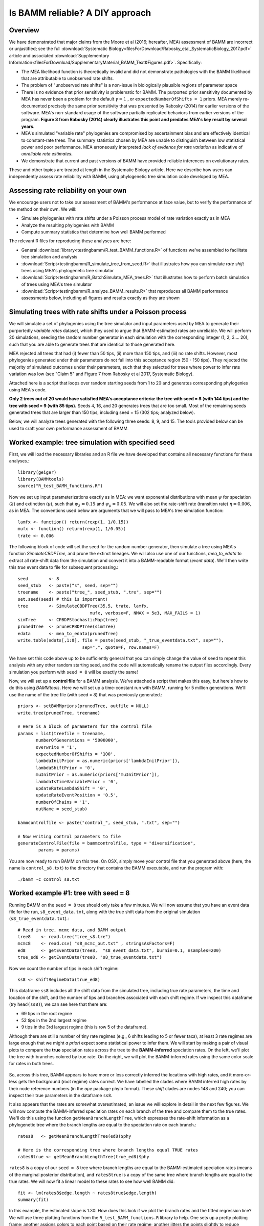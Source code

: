
Is BAMM reliable? A DIY approach
==================================

Overview
------------------------------------------
We have demonstrated that major claims from the Moore et al (2016; hereafter, MEA) assessment of BAMM are incorrect or unjustified; see the full :download:`Systematic Biology<filesForDownload/Rabosky_etal_SystematicBiology_2017.pdf>` article and associated :download:`Supplementary Information<filesForDownload/SupplementaryMaterial_BAMM_Text&Figures.pdf>`. Specifically: 

* The MEA likelihood function is theoretically invalid and did not demonstrate pathologies with the BAMM likelihood that are attributable to unobserved rate shifts.

* The problem of "unobserved rate shifts" is a non-issue in biologically plausible regions of parameter space

* There is no evidence that prior sensitivity is problematic for BAMM. The purported prior sensitivity documented by MEA has never been a problem for the default :math:`\gamma = 1` , or ``expectedNumberOfShifts = 1`` priors. MEA merely re-documented precisely the same prior sensitivity that was presented by Rabosky (2014) for earlier versions of the software. MEA's non-standard usage of the software partially replicated behaviors from earlier versions of the program. **Figure 3 from Rabosky (2014) clearly illustrates this point and predates MEA's key result by several years.**

* MEA's simulated "variable rate" phylogenies are compromised by ascertainment bias and are effectively identical to constant-rate trees. The summary statistics chosen by MEA are unable to distinguish between low statistical power and poor performance. MEA erroneously interpreted *lack of evidence for rate variation* as indicative of *unreliable rate estimates*. 

* We demonstrate that current and past versions of BAMM have provided reliable inferences on evolutionary rates.

These and other topics are treated at length in the Systematic Biology article. Here we describe how users can independently assess rate reliability with BAMM, using phylogenetic tree simulation code developed by MEA.
  
Assessing rate reliability on your own
------------------------------------------

We encourage users not to take our assessment of BAMM's performance at face value, but to verify the performance of the method on their own. We will:

* Simulate phylogenies with rate shifts under a Poisson process model of rate variation exactly as in MEA

* Analyze the resulting phylogenies with BAMM

* Compute summary statistics that determine how well BAMM performed

The relevant R files for reproducing these analyses are here:

* General :download:`library<testingbamm/R_test_BAMM_functions.R>` of functions we've assembled to facilitate tree simulation and analysis

* :download:`Script<testingbamm/R_simulate_tree_from_seed.R>` that illustrates how you can simulate *rate shift* trees using MEA's phylogenetic tree simulator

* :download:`Script<testingbamm/R_BatchSimulate_MEA_trees.R>` that illustrates how to perform batch simulation of trees using MEA's tree simulator

* :download:`Script<testingbamm/R_analyze_BAMM_results.R>` that reproduces all BAMM performance assessments below, including all figures and results exactly as they are shown

Simulating trees with rate shifts under a Poisson process
-----------------------------------------------------------

We will simulate a set of phylogenies using the tree simulator and input parameters used by MEA to generate their purportedly *variable rates* dataset, which they used to argue that BAMM-estimated rates are unreliable. We will perform 20 simulations, seeding the random number generator in each simulation with the corresponding integer (1, 2, 3.... 20), such that you are able to generate trees that are identical to those generated here.

MEA rejected all trees that had (i) fewer than 50 tips, (ii) more than 150 tips, and (iii) no rate shifts. However, most phylogenies generated under their parameters do not fall into this acceptance region (50 - 150 tips). They rejected the majority of simulated outcomes under their parameters, such that they selected for trees where power to infer rate variation was low (see "Claim 5" and Figure 7 from Rabosky et al 2017, Systematic Biology).

Attached here is a script that loops over random starting seeds from 1 to 20 and generates corresponding phylogenies using MEA's code.  

**Only 2 trees out of 20 would have satisfied MEA's acceptance criteria: the tree with seed = 8 (with 144 tips) and the tree with seed = 9 (with 85 tips).** Seeds 4, 16, and 20 generates trees that are too small. Most of the remaining seeds generated trees that are larger than 150 tips, including seed = 15 (302 tips; analyzed below).

Below, we will analyze trees generated with the following three seeds: 8, 9, and 15. The tools provided below can be used to craft your own performance assessment of BAMM.

Worked example: tree simulation with specified seed
------------------------------------------------------
 
First, we will load the necessary libraries and an R file we have developed that contains all necessary functions for these analyses.::

	library(geiger)
	library(BAMMtools)
	source("R_test_BAMM_functions.R")

Now we set up input parameterizations exactly as in MEA: we want exponential distributions with mean :math:`\psi` for speciation (:math:`\lambda`) and extinction (:math:`\mu`), such that :math:`\psi_\lambda = 0.15` and :math:`\psi_\mu = 0.05`. We will also set the rate-shift rate (transition rate) :math:`\eta = 0.006`, as in MEA. The conventions used below are arguments that we will pass to MEA's tree simulation function::

	lamfx <- function() return(rexp(1, 1/0.15))
	mufx <- function() return(rexp(1, 1/0.05))
	trate <- 0.006

The following block of code will set the seed for the random number generator, then simulate a tree using MEA's function `SimulateCBDPTree`, and prune the extinct lineages. We will also use one of our functions, `mea_to_edata` to extract all rate-shift data from the simulation and convert it into a BAMM-readable format (*event data*). We'll then write this *true* event data to file for subsequent processing.::

 	seed        <- 8
	seed_stub   <- paste("s", seed, sep="")
	treename    <- paste("tree_", seed_stub, ".tre", sep="")
	set.seed(seed) # this is important!
	tree        <- SimulateCBDPTree(35.5, trate, lamfx, 
				    mufx, verbose=F, NMAX = 5e3, MAX_FAILS = 1)
	simTree     <- CPBDPStochasticMap(tree)
	prunedTree  <- pruneCPBDPTree(simTree)
	edata       <- mea_to_edata(prunedTree)
 	write.table(edata[,1:8], file = paste(seed_stub, "_true_eventdata.txt", sep=""),
 				 sep=",", quote=F, row.names=F)

We have set this code above up to be sufficiently general that you can simply change the value of ``seed`` to repeat this analysis with any other random starting seed, and the code will automatically rename the output files accordingly. Every simulation you perform with ``seed = 8`` will be exactly the same!  

Now, we will set up a **control file** for a BAMM analysis. We've attached a script that makes this easy, but here's how to do this using `BAMMtools`. Here we will set up a time-constant run with BAMM, running for 5 million generations. We'll use the name of the tree file (with seed = 8) that was previously generated.::

	priors <- setBAMMpriors(prunedTree, outfile = NULL)
	write.tree(prunedTree, treename) 
	
	# Here is a block of parameters for the control file
	params = list(treefile = treename,
               numberOfGenerations = '5000000',
               overwrite = '1',
               expectedNumberOfShifts = '100',
               lambdaInitPrior = as.numeric(priors['lambdaInitPrior']),
               lambdaShiftPrior = '0',
               muInitPrior = as.numeric(priors['muInitPrior']),
               lambdaIsTimeVariablePrior = '0',
               updateRateLambdaShift = '0',
               updateRateEventPosition = '0.5',
               numberOfChains = '1', 
               outName = seed_stub)
 
	bammcontrolfile <- paste("control_", seed_stub, ".txt", sep="")
	
	# Now writing control parameters to file
	generateControlFile(file = bammcontrolfile, type = "diversification",
                params = params)

You are now ready to run BAMM on this tree. On OSX, simply move your control file that you generated above (here, the name is ``control_s8.txt``) to the directory that contains the BAMM executable, and run the program with:: 

	./bamm -c control_s8.txt
	

Worked example #1: tree with seed = 8
---------------------------------------
Running BAMM on the ``seed = 8`` tree should only take a few minutes. We will now assume that you have an event data file for the run, ``s8_event_data.txt``, along with the true shift data from the original simulation (``s8_true_eventdata.txt``).::

	# Read in tree, mcmc data, and BAMM output
	tree8    <- read.tree("tree_s8.tre")
	mcmc8    <- read.csv( "s8_mcmc_out.txt" , stringsAsFactors=F)
	ed8      <- getEventData(tree8,  "s8_event_data.txt", burnin=0.1, nsamples=200)
	true_ed8 <- getEventData(tree8, "s8_true_eventdata.txt")

Now we count the number of tips in each shift regime::

	ss8 <- shiftRegimeData(true_ed8)

This dataframe ``ss8`` includes all the shift data from the simulated tree, including true rate parameters, the time and location of the shift, and the number of tips and branches associated with each shift regime. If we inspect this dataframe (try ``head(ss8)``), we can see here that there are:

* 69 tips in the root regime 
* 52 tips in the 2nd largest regime
* 9 tips in the 3rd largest regime (this is row 5 of the dataframe).

Although there are still a number of tiny rate regimes (e.g., 6 shifts leading to 5 or fewer taxa), at least 3 rate regimes are large enough that we might *a priori* expect some statistical power to infer them. We will start by making a pair of visual plots to compare the **true** speciation rates across the tree to the **BAMM-inferred** speciation rates. On the left, we'll plot the tree with branches colored by true rate. On the right, we will plot the BAMM-inferred rates using the same color scale for rates in both trees. 

.. _phylorate8: 
.. figure:: testingbamm/phylorate8.png
   :width: 800
   :align: center

So, across this tree, BAMM appears to have more or less correctly inferred the locations with high rates, and it more-or-less gets the background (root regime) rates correct. We have labelled the clades where BAMM inferred high rates by their node reference numbers (in the `ape` package phylo format). These *shift* clades are nodes 148 and 240; you can inspect their true parameters in the dataframe ``ss8``. 

It also appears that the rates are somewhat overestimated, an issue we will explore in detail in the next few figures. We will now compute the BAMM-inferred speciation rates on each branch of the tree and compare them to the true rates. We'll do this using the function ``getMeanBranchLengthTree``, which expresses the rate-shift information as a phylogenetic tree where the branch lengths are equal to the speciation rate on each branch.::

	rates8   <- getMeanBranchLengthTree(ed8)$phy
	
	# Here is the corresponding tree where branch lengths equal TRUE rates
	rates8true <- getMeanBranchLengthTree(true_ed8)$phy

``rates8`` is a copy of our ``seed = 8`` tree where branch lengths are equal to the BAMM-estimated speciation rates (means of the marginal posterior distribution), and ``rates8true`` is a copy of the same tree where branch lengths are equal to the true rates. We will now fit a linear model to these rates to see how well BAMM did::

	fit <- lm(rates8$edge.length ~ rates8true$edge.length)
	summary(fit)

In this example, the estimated slope is 1.30. How does this look if we plot the branch rates and the fitted regression line? We will use three plotting functions from the ``R_test_BAMM_functions.R`` library to help. One sets up a pretty plotting frame; another assigns colors to each point based on their rate regime; another jitters the points slightly to reduce overplotting. Branches belonging to the same rate regime will have identical speciation rates, except on the actual branch where a rate shift occurs (in this latter case, the branch rate will be a weighted average of several rates)::

	plotSetup()
	# add fitted line:
	abline(fit$coefficients[1], fit$coefficients[2], lwd=3, lty="dotted")
 
	# plotting points, using jitter function: 
	points(j(rates8true$edge.length), j(rates8$edge.length), pch=21, bg="coral") 
	
	colset <- colorByRegime(true_ed8) #get colors for each branch
	
	# plotting points, using jitter function : 
	points(j(rates8true$edge.length), j(rates8$edge.length), pch=21, bg=colset) 

And we can see that BAMM does reasonably well at inferring the true rates:

.. _phylorate8b: 
.. figure:: testingbamm/s8_points.png
   :width: 400
   :align: center
   
There is one regime with :math:`\lambda \approxeq 0.65` that BAMM misses, but this regime only has 2 tips (and 3 branches). We can see that the BAMM fitted line passes through two rate regimes with true speciation rates between 0.4 and 0.45. In the figure above, these are colored pink, with 9 tips; and green-yellow, with 52 tips; these are regimes labelled above as nodes 240 and 148, respectively. If you look closely, you will see two orphan points belonging to these fast (node 148, node 240) clades: points that appear much closer to the background rate. These points are the branches on which the rate shifts occurred, so their rates are an average of the ancestral (root regime) rate and the new rate. 

It's clear from the figure that BAMM overestimates the rates for the two fast clades, but by how much? These two clades correspond to nodes 148 and 240 from the tree (see the ``ss`` dataframe created above, which contains this information). Here we will compute the average branch rate for these two clades::

	# Average branch rates for nodes 148 and 240:
	mean(extract.clade(as.phylo(rates8), node = 148)$edge.length)
	# gives 0.52 versus 0.39 true

	mean(extract.clade(as.phylo(rates8), node = 240)$edge.length)
	# gives 0.56 versus 0.41 true

It is worth asking how different these rates are from what we would get if we just fit a constant-rate birth-death model to each subclade separately. We have included a simple wrapper function to do this using code from `Diversitree`; this is the function ``birthdeath_fit`` which we've included here::
 
	birthdeath_fit(tree8, node = 148) 
	# estimate = 0.43 vs 0.39 true vs 0.52 BAMM
 
	birthdeath_fit(tree8, node = 240) 	
	# estimate = 0.62 vs 0.41 true vs 0.56 BAMM
	
In this case, BAMM is overestimating speciation rates for one clade (node 148) relative to `Diversitree`, but estimating them more accurately than `Diversitree` for the other clade (node 240). Keep in mind that this is not really a fair comparison, because we have told `Diversitree` exactly where on the tree to estimate the rates. BAMM had to find the shift location with no *a priori* information about where the shift might be.  
 
Worked example #2: tree with seed = 9
---------------------------------------
We now turn to the tree generated with ``seed = 9``, which has 85 tips. This tree would have been included in MEA's *variable rates* dataset as it contains the right number of tips and at least one shift. We won't go through the exercise of tree simulation again, but you can use the script given above to repeat these analyses exactly. Simply plug in the new seed index to generate all the relevant files. We will start assuming that you've already run BAMM on this phylogeny::

	tree9    <- read.tree("tree_s9.tre")
	ed9      <- getEventData(tree9,  "s9_event_data.txt", burnin=0.1, nsamples=200)
	true_ed9 <- getEventData(tree9, "s9_true_eventdata.txt")

Now we will explore the shift regime data::

	ss9 <- shiftRegimeData(true_ed9)
	head(ss9)
	
There are only 4 rate regimes for this tree (only 3 rate shifts). These shifts are tiny: one has 2 tips, and two others have 1 tip each. This tree is characteristic of the trees in MEA's variable rates dataset, where the largest non-root shift regime in most trees contained 5 or fewer taxa (for details, see Figure 7 from our Systematic Biology article that responds to MEA). We might suspect, *a priori*, that BAMM will not find these tiny rate regimes that include 2 or fewer tips. How many shifts did BAMM find on this tree?::

	summary(ed9)
	
Thus, there is very little evidence for rate variation in this dataset: 85% of samples from the posterior had zero shifts, which is consistent with our expectations - we don't expect BAMM to have much power to infer small rate regimes. Here is the side-by-side comparison of the phylorate plots for true and BAMM-inferred rates::

	plot.new()
	par(mfrow=c(1, 2))
	BAMMplot <- plot.bammdata(true_ed9, spex="s", breaksmethod="linear", lwd=2, tau=0.003)
	addBAMMshifts(true_ed9, par.reset=F, cex=2, bg = "black")
	mtext("True rates", side=3, cex=1.5)
	addBAMMlegend(BAMMplot, location="left")
	plot.bammdata(ed9, colorbreaks=BAMMplot$colorbreaks, spex="s", lwd=2, tau=0.003)
	mtext("BAMM estimated rates", side=3, cex=1.5)

Simple visual inspection of these trees suggests that BAMM did a good job of recovering the dominant rates across the tree: 

.. _phylorate9: 
.. figure:: testingbamm/phylorate9.png
   :width: 700
   :align: center

For the true tree (left), we have added black circles to the (true) shift locations, which makes it clear that the rate shifts lead to tiny shift regimes. If you squint, you can see several branches (in the *true* plot) corresponding to the shift locations. BAMM does not find these. Let's compare the overall mean speciation rate for each tree relative to the BAMM estimate; we'll do this using the function ``getCladeRates`` from `BAMMtools`::

	mean(getCladeRates(ed9)$lambda)
	# approximately 0.20

	# the "true" mean using the actual shift data:
	mean(getCladeRates(true_ed9)$lambda)
	# approximately 0.21

This mean corresponds (:math:`\lambda = 0.21`) corresponds very well to the rate for the root regime, which you can access as: ``ss9[1, ]``. So: on the whole, BAMM did very well at getting the whole-tree mean rate, despite failing to find several tiny rate regimes. 

Regression analysis of low-power trees is misleading
......................................................

MEA concluded that BAMM-estimated rates are unreliable by performing branch-specific regressions of rates, as above, for trees in their *variable rates* dataset. They write: *"... the true and estimated branch-specific diversification-rate parameters are uncorrelated when rates of speciation and extinction vary across the tree (Fig. 6, Middle, gray lines)."* However, when simple regression analyses are performed on phylogenies that lack evidence for rate variation, the average slope for branch-specific rates is expected to be zero. Let's repeat the branch-specific regression analysis performed above on this low power (``seed = 9``) tree::

	rates9   <- getMeanBranchLengthTree(ed9)$phy

	# Here is the corresponding tree where branch lengths equal TRUE rates
	rates9true <- getMeanBranchLengthTree(true_ed9)$phy

	# Fit a linear model to the estimated vs true branch rates
	fit9 <- lm(rates9$edge.length ~ rates9true$edge.length)
	summary(fit9)
	
We now obtain a slope of 0.01, and an r2 value of 0.0. The corresponding Spearman correlation between true and estimated rates is just 0.02. However, if we actually plot the BAMM-estimated and true rates, we can see the slope itself is an extremely misleading summary statistic of BAMM's performance::

	plotSetup()

	# add fitted line:
	abline(fit9$coefficients[1], fit9$coefficients[2], lwd=3, lty="dotted")
 
	colset <- colorByRegime(true_ed9)
	# plotting points, using jitter function from above: 
	points(j(rates9true$edge.length), j(rates9$edge.length), pch=21, bg=colset) 
 
Here is the resulting plot:

.. _phylorate9b: 
.. figure:: testingbamm/s9_points.png
   :width: 400
   :align: center

Yes, the BAMM slope is zero, but this is attributable solely to the fact that BAMM did not infer any of the three tiny rate regimes (with just 1, 1, or 2 tips). Some annotation may make this clearer:

.. _phylorate9c: 
.. figure:: testingbamm/s9_points2.png
   :width: 500
   :align: center

So: across the entire tree, a total of 163 branches belong to the root regime, with a true rate of :math:`\lambda = 0.21`. There are only 5 branches that do not belong to this rate class: two singleton lineages, and another with just 3 branches. BAMM did very well at inferring the overall rate across the tree, but cannot detect rate variation when shift regimes are tiny and/or of small effect. In this example, for the regression slope to suggest *good* performance, BAMM would have to be capable of accurately inferring rates for regimes with just 1 (turquoise) or 2 (green) tips. Moreover, the regression analysis above implies poor performance even when BAMM has estimated, with perfect accuracy, the rates across more than 98% of the branches in the tree!

MEA's claim that BAMM rates are unreliable results from their use of phylogenies that are statistically indistinguishable from a constant-rate birth-death process, thus yielding results similar to those we've illustrated here for ``seed = 9``. We found that more than 80% of MEA's phylogenies contained no information that BAMM, or any other program, could use to infer rate variation (see Figures 8 - 12, Rabosky et al., Systematic Biology, 2017). Their purported *variable rates* dataset is theoretically *information free*, at least from the perspective of among-lineage rate variation. Hence, for approximately 85% of MEA's trees, we expect branch-specific slopes to provide an inaccurate summary of BAMM's performance, and it is unsurprising that MEA found mean slopes of zero when performing branch-specific regression analyses on these data. 
 
Worked example #3: tree with seed = 15
----------------------------------------

We will go through just one more tree - ``seed = 15`` - the only other tree generated with MEA's parameters that contained between 50 and 500 tips for this set of starting seeds. MEA would have rejected this tree, as it exceeded their size selection criterion, but this tree is characteristic of the large number of trees that have sufficient information with which to infer rate variation yet which were excluded from their analyses. As for the ``seed = 9`` analyses above, we will not repeat the tree simulation exercise: simply plug in ``seed = 15`` to the relevant line of the script file accompanying this page, and you can generate all necessary input files. We now assume that you have run BAMM on this dataset.::
	
	tree15    <- read.tree("tree_s15.tre")
	ed15      <- getEventData(tree15,  "s15_event_data.txt", burnin=0.1, nsamples=200)
	true_ed15 <- getEventData(tree15, "s15_true_eventdata.txt")

	# Now we count the number of tips in each shift regime
	ss15 <- shiftRegimeData(true_ed15)
	head(ss15)

This is a tree where we'd expect BAMM to have high power. There are 3 rate regimes with decent numbers of tips, corresponding to rows 1, 2, and 4 from the ``ss15`` data frame. Row 3 (node 307) is a shift regime with 6 tips, but we expect BAMM to not infer this regime: note how similar the speciation rate is to the root regime rate (:math:`\lambda = 0.13` versus :math:`\lambda = 0.14`). If we look at the raw posterior on the number of shifts, we see that BAMM recovered substantial evidence for rate variation::

	summary(ed15)
	
Less than 1% of the posterior distribution included shift configurations with 1 or fewer shifts (e.g., 99% had 2 or more shifts), and the posterior mode is 3 shifts. We'll now generate a pair of phylorate plots::

 	plot.new()
	par(mfrow=c(1, 2))
	BAMMplot <- plot.bammdata(true_ed15, spex="s", breaksmethod="linear", 
				lwd=2, tau=0.003)
	mtext("True rates", side=3, cex=1.5)
	addBAMMlegend(BAMMplot, location="left")
	plot.bammdata(ed15, colorbreaks=BAMMplot$colorbreaks, spex="s", 
			lwd=2, tau=0.003)
	mtext("BAMM estimated rates", side=3, cex=1.5)


Here they are, true rates versus estimated rates:

.. _phylorate15: 
.. figure:: testingbamm/phylorate15.png
   :width: 700
   :align: center	

And finally, we will estimate branch-specific rates and consider whether they are correlated with true branch-specific rates. 
Following our examples above.::

	rates15   <- getMeanBranchLengthTree(ed15)$phy

	# Here is the corresponding tree where branch lengths equal TRUE rates
	rates15true <- getMeanBranchLengthTree(true_ed15)$phy

	# Fit a linear model to the estimated vs true branch rates
	fit <- lm(rates15$edge.length ~ rates15true$edge.length)

	summary(fit)

We recover a slope of 1.26 for BAMM-estimated versus true rates. We can plot these points, as we've done previously:

.. _phylorate15b: 
.. figure:: testingbamm/s15_points.png
   :width: 400
   :align: center

This looks pretty reasonable. BAMM estimates the rates for the root regime and the *orange* regime (:math:`\lambda = 0.50`) with near perfect accuracy. However, the large dark blue regime (true :math:`\lambda = 0.60`) is overestimated, with the BAMM rates approximately equal to 0.83. Let's check how well we'd do if we estimated diversification rates directly for this clade under the true model (node 345; row 4 in ``ss15``)::

	birthdeath_fit(tree15, node = 345)
	# lambda = 0.812, mu = 0.082

So, for this specific fast-speciating clade (node 345), BAMM's results are approximately equal to those obtained with a constant-rate birth-death process, which is the *true* model for this clade (because this clade has diversified under just a single rate regime). This suggests that BAMM's overestimate is somewhat expected. Estimates under the exact generating model for this clade, for which we have specified the precise shift location, are only marginally more accurate than those obtained with BAMM. 


General guidelines
----------------------------------------
We hope that the code and illustrative examples given above are useful if you consider performing your own assessment of BAMM's performance. As a general set of guidelines:

* Branch-specific analyses of rates (correlations or regression slopes) are reasonable only when the underlying data are sufficiently informative such that BAMM can infer rate variation. **Naive application of these statistics to trees that are identical to constant-rate trees will (incorrectly) suggest poor performance**.

* If BAMM fails to infer rate variation, whole-tree estimates of rates are usually more appropriate. Nonetheless, we believe BAMM *should* infer rate variation when it is theoretically possible to do so. In the examples above (seeds 8 and 15), we would have found it concerning if BAMM had failed to detect large shift regimes, or if BAMM had failed to estimate rates correctly across the largest shift regimes. In Rabosky et al. (2017, Systematic Biology), we illustrate how researchers can compute the theoretical information content associated with a given shift configuration (e.g., MEA's variable rates phylogenies). This approach should enable researchers to identify shifts that BAMM should, in principle, be able to detect.

* In Rabosky et al (2017, Systematic Biology), we also use regime-specific summaries to assess BAMM's performance. This approach treats each regime as a single data point and is well-suited for summarizing results across large numbers of trees that have been analyzed with BAMM. However, this approach also can confound low power with poor performance. Specifically, we expect BAMM to infer rates more accurately for regimes with many tips; for regimes with small tip counts, the BAMM rate will presumably be similar to the overall background rate across the phylogeny. In the Systematic Biology article, we analyze the correlation between true- and estimated regime rates explicitly with respect to the number of tips in each regime. 









